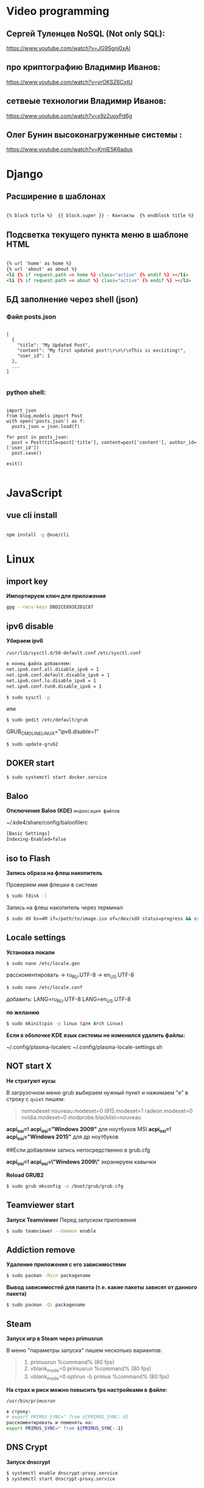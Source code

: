 * Video programming
** Сергей Туленцев NoSQL (Not only SQL):
   https://www.youtube.com/watch?v=JG9Sgnj0xAI
** про криптографию Владимир Иванов:
   https://www.youtube.com/watch?v=yrOKSZ6CxtU
** сетвеые технологии Владимир Иванов:
   https://www.youtube.com/watch?v=x9z2uoyPd6g
** Олег Бунин высоконагруженные системы :
   https://www.youtube.com/watch?v=KmIE5K6adus﻿

* Django
** Расширение в шаблонах

  #+BEGIN_SRC html

   {% block title %}  {{ block.super }} - Контакты  {% endblock title %}

  #+END_SRC

** Подсветка текущего пункта меню в шаблоне HTML

   #+BEGIN_SRC html

   {% url 'home' as home %}
   {% url 'about' as about %}
   <li {% if request.path == home %} class="active" {% endif %} ></li>
   <li {% if request.path == about %} class="active" {% endif %} ></li>

   #+END_SRC
** БД заполнение через shell (json)
*** Файл posts.json

    #+BEGIN_SRC json_file

    [
      {
        "title": "My Updated Post",
        "content": "My first updated post!\r\n\r\nThis is exciiting!",
        "user_id": 1
      },
      ...
    ]

    #+END_SRC

*** python shell:

    #+BEGIN_SRC shell

      import json
      from blog.models import Post
      with open('posts.json') as f:
        posts_json = json.load(f)

      for post in posts_json:
        post = Post(title=post['title'], content=post['content'], author_id=['user_id'])
        post.save()

      exit()

    #+END_SRC

* JavaScript
** vue cli install
   
   #+BEGIN_SRC bash

   npm install -g @vue/cli
   
   #+END_SRC

* Linux
** import key

   *Импортируем ключ для приложения*

   #+BEGIN_SRC bash
   gpg --recv-keys DBD2CE893E2D1C87
   #+END_SRC

** ipv6 disable
   
   *Убираем ipv6*

   ~/usr/lib/sysctl.d/50-default.conf~
   ~/etc/sysctl.conf~
   
   #+BEGIN_SRC bash
   в конец файла добавляем:  
   net.ipv6.conf.all.disable_ipv6 = 1  
   net.ipv6.conf.default.disable_ipv6 = 1  
   net.ipv6.conf.lo.disable_ipv6 = 1  
   net.ipv6.conf.tun0.disable_ipv6 = 1
   #+END_SRC

   #+BEGIN_SRC bash
   $ sudo sysctl -p
   #+END_SRC

   или

   #+BEGIN_SRC bash
   $ sudo gedit /etc/default/grub
   #+END_SRC

   GRUB_CMDLINE_LINUX="ipv6.disable=1"

   #+BEGIN_SRC bash
   $ sudo update-grub2
   #+END_SRC
** DOKER start

   #+BEGIN_SRC bash
   $ sudo systemctl start docker.service
   #+END_SRC

** Baloo
   
   *Отключение Baloo (KDE)*
   ~индексация файлов~

   ~/.kde4/share/config/baloofilerc

   #+BEGIN_SRC bash
   [Basic Settings]
   Indexing-Enabled=false
   #+END_SRC

** iso to Flash

   *Запись образа на флеш накопитель*

   Проверяем имя флешки в системе

   #+BEGIN_SRC bash
   $ sudo fdisk -l
   #+END_SRC

   Запись на флеш накопитель через терминал

   #+BEGIN_SRC bash
   $ sudo dd bs=4M if=/path/to/image.iso of=/dev/sdX status=progress && sync
   #+END_SRC

** Locale settings

   *Установка локали*

   #+BEGIN_SRC bash
   $ sudo nano /etc/locale.gen
   #+END_SRC
   
   расскоментировать -> ru_RU.UTF-8
   -> en_US.UTF-8

   #+BEGIN_SRC bash
   $ sudo nano /etc/locale.conf
   #+END_SRC

   добавить:
   LANG=ru_RU.UTF-8
   LANG=en_US.UTF-8

   *по желанию*

   #+BEGIN_SRC bash
   $ sudo mkinitcpio -p linux (для Arch Linux)
   #+END_SRC

   *Если в оболочке KDE язык системы не изменился удалить файлы:*

   ~/.config/plasma-localerc
   ~/.config/plasma-locale-settings.sh

** NOT start X

   *Не стратуют иусы*

   В загрузочном меню grub выбираем нужный пункт и нажимаем "e"
   в строку с ~quiet~ пишем:

   #+BEGIN_QUOTE
   
   nomodeset  
   nouveau.modeset=0  
   i915.modeset=1  
   radeon.modeset=0  
   nvidia.modeset=0  
   modprobe.blacklist=nouveau
   
   #+END_QUOTE

   *acpi_osi=! acpi_osi="Windows 2009"* для ноутбуков MSI
   *acpi_osi=! acpi_osi="Windows 2015"* для др ноутбуков

   ##Если добавляем запись непосредственно в grub.cfg

   *acpi_osi=! acpi_osi=\"Windows 2009\"* экранируем кавычки
   
   *Reload GRUB2*

   #+BEGIN_SRC bash
   $ sudo grub mkconfig -o /boot/grub/grub.cfg
   #+END_SRC 

** Teamviewer start

   *Запуск Teamviewer*
   Перед запуском приложения
   
   #+BEGIN_SRC bash
   $ sudo teamviewer --daemon enable
   #+END_SRC

** Addiction remove
   
   *Удаление приложения с его зависимостями*

   #+BEGIN_SRC bash
   $ sudo pacman -Rscn packagename
   #+END_SRC

   *Вывод зависимостей для пакета (т.е. какие пакеты зависят от данного пакета)*

   #+BEGIN_SRC bash
   $ sudo pacman -Qi packagename
   #+END_SRC

** Steam

   *Запуск игр в Steam через primusrun*

   В меню "параметры запуска" пишем несколько вариантов:

   #+BEGIN_QUOTE
   1. primusrun %command% (60 fps)
   2. vblank_mode=0 primusrun %command% (80 fps)  
   3. vblank_mode=0 optirun -b primus %command% (80 fps)
   #+END_QUOTE
   
   *На страх и риск можно повысить fps настройками в файле:*

   ~/usr/bin/primusrun~

   #+BEGIN_SRC bash
   в строку:
   # export PRIMUS_SYNC=" from ${PRIMUS_SYNC:-0}
   расскоментировать и поменять на:
   export PRIMUS_SYNC=" from ${PRIMUS_SYNC:-1}
   #+END_SRC

** DNS Crypt
   
   *Запуск dnscrypt*

   #+BEGIN_SRC bash
   $ systemctl enable dnscrypt-proxy.service
   $ systemctl start dnscrypt-proxy.service
   #+END_SRC
 
** Grub update

   *Обновление конфигурации загрузчика GRUB2*

   #+BEGIN_SRC bash
   $ sudo grub-mkconfig -o /boot/grub/grub.cfg
   #+END_SRC

** QEMU 

   *Перед запуском virt-manager (Arch Linux)*

   #+BEGIN_SRC bash
   $ systemctl start libvirtd
   $ systemctl enable libvirtd
   #+END_SRC

** Keyboard layout

   *Установка расскладки клавиатуры*

   #+BEGIN_SRC bash
   $ sudo -i
   $ localectl set-x11-keymap us,ru pc104 "" grp:alt_shift_toggle
   #+END_SRC
 
** Screen settings

   *Установка разрешения экрана при загрузке системы*

   ~/etc/default/grub~
   GRUB_GFXPAYLOAD_LINUX="1920x1080x32"

   *Перезагрузка GRUB*

   #+BEGIN_SRC bash
   $ sudo grub-mkconfig -o /boot/grub/grub.cfg
   #+END_SRC
** Wget settings

   *Настройка wget*
   
   команда в консоли:

   #+BEGIN_SRC bash
   $ wget -r -k -l 10 -p -E -nc http://site.com/
   #+END_SRC
   
   настройка конфигурационного файла:

   #+BEGIN_SRC bash
   $ sudo nano /etc/wgetrc
   #+END_SRC

   *Скачать файл через прокси http:*
   ~в файле:~
   http_proxy="http://33.22.44.44:8080"
   ~в консоли:~

   #+BEGIN_SRC bash
   $ wget http://www.google.com/favicon.ico
   #+END_SRC

   *Скачать файл через прокси https:*
   ~в файле:~
   https_proxy="http://33.22.44.44:8080"
   ~в консоли:~
   
   #+BEGIN_SRC bash
   $ wget https://www.google.com/favicon.ico
   #+END_SRC

   *Использовать proxy с авторизацией*

   ~в файле:~
   http_proxy="http://33.22.44.44:8080"
   ~в консоли:~

   #+BEGIN_SRC bash
   $ wget -proxy-user=user -proxy-password=password http://www.google.com/favicon.ico
   #+END_SRC
** System errors

   *Просмотр ошибок после загрузки системы*

   #+BEGIN_SRC bash
   $ sudo systemctl --failed
   $ sudo systemctl status systemd-modules-load
   #+END_SRC
** Run files in console

   *Запуск программ из консоли без привязки к ней*

   #+BEGIN_SRC bash
   $ nohup programname > /dev/null &
   #+END_SRC
** WI-FI marine

   *Сайт с информацией по установке:*
   http://ubuntovod.ru/instructions/fix-wi-fi-ubuntu-12-10.html
   
   *Обновить систему*

   #+BEGIN_SRC bash
   $ sudo apt update && sudo apt upgrate
   #+END_SRC

   *Перезагрузка, далее:*

   #+BEGIN_SRC bash
   $ sudo apt install linux linux-headers-generic kernel-package
   $ sudo apt install --reinstall bcmwl* firmware-b43-lpphy-installer b43-fwcutter
   #+END_SRC

   *Перезагрузка*
   Если после перезагрузки Wi-Fi так и не ожил - попробуйте эти команды:

   #+BEGIN_SRC bash
   $ sudo apt remove bcmwl-kernel-sourcesudo
   $ sudo apt install firmware-b43-installer b43-fwcutter
   #+END_SRC

   *И вновь перезагрузите компьютер. Должно помочь.*
** Postgres DB

   *Установка, настройка, запуск базы*
   
   #+BEGIN_SRC bash
   $ su
   enter pass..
   $ su postgres
   $ initdb --locale en_GB.UTF-8 -E UTF8 -D '/var/lib/postgres/data'
   $ exit
   $ exit
   #+END_SRC

   *Запускаем Postgres*

   #+BEGIN_SRC bash
   $ sudo systemctl start postgresql
   #+END_SRC

   *Проверяем запуск базы*

   #+BEGIN_SRC bash
   $ systemctl status postgresql
   #+END_SRC

   *Добавляем в автозагрузку*

   #+BEGIN_SRC bash
   $ systemctl enable postgresql
   #+END_SRC

   *Вход в DB*

   #+BEGIN_SRC bash
   $ sudo -u postgres psql
   #+END_SRC

   *Создание новой DB*

   #+BEGIN_SRC bash
   $ create database testdb;
   #+END_SRC

   *Просмотр списка баз*

   #+BEGIN_SRC bash
   $ \l
   #+END_SRC

   *Коннект к созданной DB*

   #+BEGIN_SRC bash
   $ \c testdb
   #+END_SRC

   *Создаем схему*

   #+BEGIN_SRC bash
   $ create schema testdbschema
   #+END_SRC

   *Создаем таблицу*

   #+BEGIN_SRC bash
   $ create table testdbschema.table1 (id integer, password CHAR(10))
   #+END_SRC
** Deepin DE color restart

   *Если не меняется тема рабочего стола*

   #+BEGIN_SRC bash
   $ gsettings set com.deepin.wrap.gnome.metacity compositing-manager true
   #+END_SRC

   github link -> https://github.com/linuxdeepin/developer-center/issues/316
** Git, Github

   *Инициализация*

   #+BEGIN_SRC bash
   $ git init
   #+END_SRC

   *Добавление файлов в репозиторий*

   #+BEGIN_SRC bash
   $ git add main.py
   #+END_SRC

   *Массовое добавление файлов в репозиторий*

   #+BEGIN_SRC bash
   $ git add .
   #+END_SRC

   *Добавление коммита*

   #+BEGIN_SRC bash
   $ git commit -m "Initial commit"
   #+END_SRC

   *Добавление облачного репозитория GitHub*

   #+BEGIN_SRC bash
   $ git remote add origin https://github.com/dikoobrazz/test_project.git
   #+END_SRC

   *Заливаем в облако GitHub*

   #+BEGIN_SRC bash
   $ git push -u origin master
   #+END_SRC

   *Отслеживаем изменения*

   #+BEGIN_SRC bash
   $ git status   
   $ git diff
   #+END_SRC

   *Комманды после сделанных изменений*

   #+BEGIN_SRC bash
   $ git add .  
   $ git commit -m "second commit"  
   $ git push -u origin master  
   $ git status
   #+END_SRC

   *РЕАЛИЗАЦИЯ ВЕТОК*

   *Проверка веток*

   #+BEGIN_SRC bash
   $ git branch
   #+END_SRC

   *Создание и переключение на новую ветку*
   
   #+BEGIN_SRC bash
   $ git checkout -b feature1
   #+END_SRC

   *Создаем нужные нам файлы добавляем в репозиторий и коммитим*

   #+BEGIN_SRC bash
   $ touch 3 main2.py && git add . && git commit -m "Feature1 Commit1"
   #+END_SRC

   *Просмотр веток и коммитов*

   #+BEGIN_SRC bash
   $ git log --graph
   #+END_SRC

   *Переключение на другую (master) ветку*

   #+BEGIN_SRC bash
   $ git checkout master
   #+END_SRC

   *Первый способ* слияние веток.  Автоматически создается merge коммит

   #+BEGIN_SRC bash
   $ (master) git merge featurel  
   $ git log --graph
   #+END_SRC

   *Второй способ* слияние веток. Исория коммитов линейная

   #+BEGIN_SRC bash
   $ (featurel) git rebase master  
   $ git checkout master  
   $ git log --graph  
   $ git merge featurel
   #+END_SRC

   *Третий способ.* rebase + merge commit

   #+BEGIN_SRC bash
   $ (featurel) git rebase master  
   $ git checkout master  
   $ git merge --no-ff featurel  
   $ git log --graph
   #+END_SRC

   *Вытягивание всего что появилось в удаленном репозитории, и нет на локалке*

   #+BEGIN_SRC bash
   $ git pull origin
   #+END_SRC
   
   или

   #+BEGIN_SRC bash
   $ git pull --rebase origin
   #+END_SRC
** Bash commands

   *Bash commands*

   *touch* - создать файл

   *mkdir* - создать папку

   *mkdir dir/subdir* - создаст все папки в цепочке
   
   *mv subdir dir* - перемещение папки subdir со всем содержимым в папку dir

   *mv subdir/ dir* - перемещение всего из папки subdir в папку dir

   *rm file* - удаление файла

   *rm -rf dir* - удаление папки со всем содеримым (ОПАСНО! Быть аккуратнее)

   *cat* - вывод в вконсоль содержимого всего файла

   *head* - вывод 10-ти первых строк содержимого файла

   *tail* - вывод 10-ти последних строк содержимого файла

   *tail -f system.log* - постоянный вывод последних 10 сообщений в файле

   *grep 'Apr 27’ system.log* - выведет все строки с заданным содержимым из файла system.log

   *grep Mac system.log* - выведет все строки с “Mac” из файла system.log

   *Пэйджеры* - программы которые открывают и выводят в консоль содержимое файлов частями, то что помещается на экран
   
   • more

   • less - боее продвинутый, попадаем в режим vim’а
     
   #+BEGIN_QUOTE
   q - выход
   h - справка
   ctrl + f - перемещение постранично вперед
   ctrl + b - перемещение постранично назад
   G - переместтиться в начало файла
   /char - поиск слова char в файле. n , shift + n - премещение по найденным вперед назад;
   #+END_QUOTE

   *man* - справка
   
   *man man* - справка по справке
   
   *man mkdir* - справка по команде mkdir
   
   *man -f mkdir* - вывод всех категорий где встречается mkdir

   *which ls* - which показывает где лежит программа

   *env* - Просмотр списка переменных окружения

   *PATH=/var/tmp:$PATH* - добавляем папку в переменную PATH. Теперь если в папке tmp/ лежит скрипт, его можно запустить из любого места в консоли. Теперь оболочка будет заглядывать и по адресу /var/tmp. Работает только в рамках текущей сессии;

   *ls > outputLs* - перенаправления потока вывода не на экран, а в файл

   *sort < unsorted* - отсортированный (sort) вывод на экран(<) из файла(unsorted)
   
   *sort < unsorted > sorted* - вывести отсоритрованный(sort) файл(unsorted) и записать во новь созданный файл(sorted)

   /Использование конвеера/ ( | )

   *cat unsorted | sort* - ввыведет отсорированный файл unsorted на экран

   *cat unsorted | sort | uniq* - ~//~ + если есть повторения в фйле, выведет в одном экземплре(uniq)
   
   *ls | grep test* - выведет на экран все файлы и папки с названием test

   *history* - вывод истории терминала .bash_history

   *!524* - повтор (вызов) команды из списка истории, 524 - номер команды в истории
   
   *!cat* - первая встретившаяся сконца списка команда, содержащая cat
   
   *ctrl +r + "history"* - инкрементальный поиск команд в истории. Если найденная команда не та, нажимаем ctrl + r

   *Alias* (псевдонимы для команд)
   
   *alias* - вывод списка алиасов утановленных в системе
   
   *alias ll='ls -la'* - назначаем алиас ll, ll исполняет ls -la
   
   *unalias ll* - удаление алиаса
   
   *type ll* - просмотр описания алиаса
